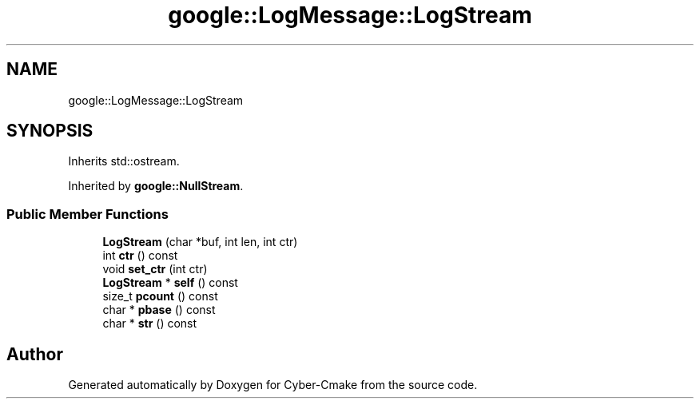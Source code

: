 .TH "google::LogMessage::LogStream" 3 "Sun Sep 3 2023" "Version 8.0" "Cyber-Cmake" \" -*- nroff -*-
.ad l
.nh
.SH NAME
google::LogMessage::LogStream
.SH SYNOPSIS
.br
.PP
.PP
Inherits std::ostream\&.
.PP
Inherited by \fBgoogle::NullStream\fP\&.
.SS "Public Member Functions"

.in +1c
.ti -1c
.RI "\fBLogStream\fP (char *buf, int len, int ctr)"
.br
.ti -1c
.RI "int \fBctr\fP () const"
.br
.ti -1c
.RI "void \fBset_ctr\fP (int ctr)"
.br
.ti -1c
.RI "\fBLogStream\fP * \fBself\fP () const"
.br
.ti -1c
.RI "size_t \fBpcount\fP () const"
.br
.ti -1c
.RI "char * \fBpbase\fP () const"
.br
.ti -1c
.RI "char * \fBstr\fP () const"
.br
.in -1c

.SH "Author"
.PP 
Generated automatically by Doxygen for Cyber-Cmake from the source code\&.
